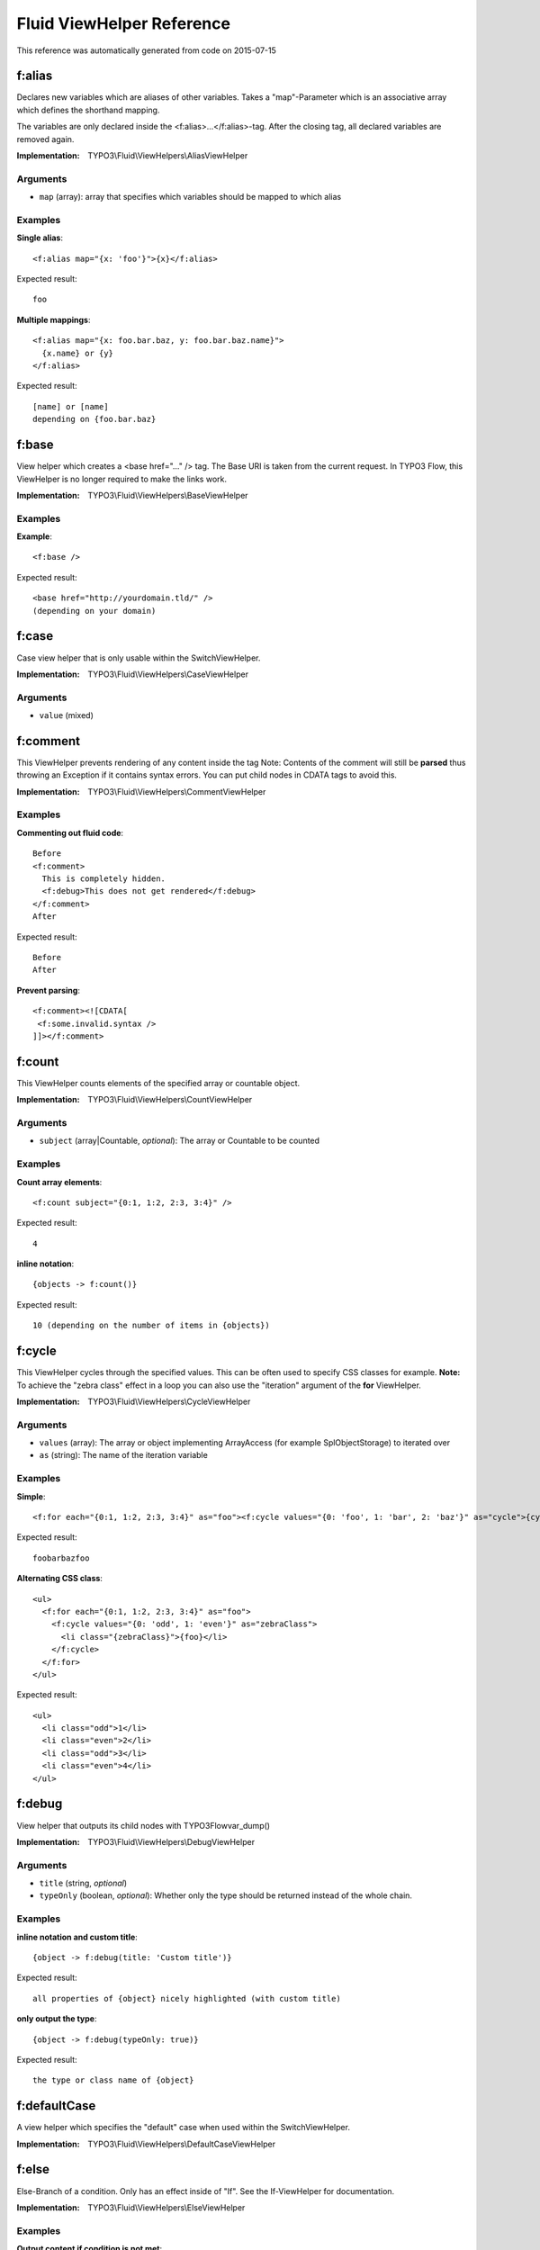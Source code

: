 .. _`Fluid ViewHelper Reference`:

Fluid ViewHelper Reference
==========================

This reference was automatically generated from code on 2015-07-15


.. _`Fluid ViewHelper Reference: f:alias`:

f:alias
-------

Declares new variables which are aliases of other variables.
Takes a "map"-Parameter which is an associative array which defines the shorthand mapping.

The variables are only declared inside the <f:alias>...</f:alias>-tag. After the
closing tag, all declared variables are removed again.

:Implementation: TYPO3\\Fluid\\ViewHelpers\\AliasViewHelper




Arguments
*********

* ``map`` (array): array that specifies which variables should be mapped to which alias




Examples
********

**Single alias**::

	<f:alias map="{x: 'foo'}">{x}</f:alias>


Expected result::

	foo


**Multiple mappings**::

	<f:alias map="{x: foo.bar.baz, y: foo.bar.baz.name}">
	  {x.name} or {y}
	</f:alias>


Expected result::

	[name] or [name]
	depending on {foo.bar.baz}




.. _`Fluid ViewHelper Reference: f:base`:

f:base
------

View helper which creates a <base href="..." /> tag. The Base URI
is taken from the current request.
In TYPO3 Flow, this ViewHelper is no longer required to make the links work.

:Implementation: TYPO3\\Fluid\\ViewHelpers\\BaseViewHelper





Examples
********

**Example**::

	<f:base />


Expected result::

	<base href="http://yourdomain.tld/" />
	(depending on your domain)




.. _`Fluid ViewHelper Reference: f:case`:

f:case
------

Case view helper that is only usable within the SwitchViewHelper.

:Implementation: TYPO3\\Fluid\\ViewHelpers\\CaseViewHelper




Arguments
*********

* ``value`` (mixed)




.. _`Fluid ViewHelper Reference: f:comment`:

f:comment
---------

This ViewHelper prevents rendering of any content inside the tag
Note: Contents of the comment will still be **parsed** thus throwing an
Exception if it contains syntax errors. You can put child nodes in
CDATA tags to avoid this.

:Implementation: TYPO3\\Fluid\\ViewHelpers\\CommentViewHelper





Examples
********

**Commenting out fluid code**::

	Before
	<f:comment>
	  This is completely hidden.
	  <f:debug>This does not get rendered</f:debug>
	</f:comment>
	After


Expected result::

	Before
	After


**Prevent parsing**::

	<f:comment><![CDATA[
	 <f:some.invalid.syntax />
	]]></f:comment>




.. _`Fluid ViewHelper Reference: f:count`:

f:count
-------

This ViewHelper counts elements of the specified array or countable object.

:Implementation: TYPO3\\Fluid\\ViewHelpers\\CountViewHelper




Arguments
*********

* ``subject`` (array|\Countable, *optional*): The array or \Countable to be counted




Examples
********

**Count array elements**::

	<f:count subject="{0:1, 1:2, 2:3, 3:4}" />


Expected result::

	4


**inline notation**::

	{objects -> f:count()}


Expected result::

	10 (depending on the number of items in {objects})




.. _`Fluid ViewHelper Reference: f:cycle`:

f:cycle
-------

This ViewHelper cycles through the specified values.
This can be often used to specify CSS classes for example.
**Note:** To achieve the "zebra class" effect in a loop you can also use the "iteration" argument of the **for** ViewHelper.

:Implementation: TYPO3\\Fluid\\ViewHelpers\\CycleViewHelper




Arguments
*********

* ``values`` (array): The array or object implementing \ArrayAccess (for example \SplObjectStorage) to iterated over

* ``as`` (string): The name of the iteration variable




Examples
********

**Simple**::

	<f:for each="{0:1, 1:2, 2:3, 3:4}" as="foo"><f:cycle values="{0: 'foo', 1: 'bar', 2: 'baz'}" as="cycle">{cycle}</f:cycle></f:for>


Expected result::

	foobarbazfoo


**Alternating CSS class**::

	<ul>
	  <f:for each="{0:1, 1:2, 2:3, 3:4}" as="foo">
	    <f:cycle values="{0: 'odd', 1: 'even'}" as="zebraClass">
	      <li class="{zebraClass}">{foo}</li>
	    </f:cycle>
	  </f:for>
	</ul>


Expected result::

	<ul>
	  <li class="odd">1</li>
	  <li class="even">2</li>
	  <li class="odd">3</li>
	  <li class="even">4</li>
	</ul>




.. _`Fluid ViewHelper Reference: f:debug`:

f:debug
-------

View helper that outputs its child nodes with \TYPO3\Flow\var_dump()

:Implementation: TYPO3\\Fluid\\ViewHelpers\\DebugViewHelper




Arguments
*********

* ``title`` (string, *optional*)

* ``typeOnly`` (boolean, *optional*): Whether only the type should be returned instead of the whole chain.




Examples
********

**inline notation and custom title**::

	{object -> f:debug(title: 'Custom title')}


Expected result::

	all properties of {object} nicely highlighted (with custom title)


**only output the type**::

	{object -> f:debug(typeOnly: true)}


Expected result::

	the type or class name of {object}




.. _`Fluid ViewHelper Reference: f:defaultCase`:

f:defaultCase
-------------

A view helper which specifies the "default" case when used within the SwitchViewHelper.

:Implementation: TYPO3\\Fluid\\ViewHelpers\\DefaultCaseViewHelper





.. _`Fluid ViewHelper Reference: f:else`:

f:else
------

Else-Branch of a condition. Only has an effect inside of "If". See the If-ViewHelper for documentation.

:Implementation: TYPO3\\Fluid\\ViewHelpers\\ElseViewHelper





Examples
********

**Output content if condition is not met**::

	<f:if condition="{someCondition}">
	  <f:else>
	    condition was not true
	  </f:else>
	</f:if>


Expected result::

	Everything inside the "else" tag is displayed if the condition evaluates to FALSE.
	Otherwise nothing is outputted in this example.




.. _`Fluid ViewHelper Reference: f:flashMessages`:

f:flashMessages
---------------

View helper which renders the flash messages (if there are any) as an unsorted list.

:Implementation: TYPO3\\Fluid\\ViewHelpers\\FlashMessagesViewHelper




Arguments
*********

* ``additionalAttributes`` (array, *optional*): Additional tag attributes. They will be added directly to the resulting HTML tag.

* ``data`` (array, *optional*): Additional data-* attributes. They will each be added with a "data-" prefix.

* ``as`` (string, *optional*): The name of the current flashMessage variable for rendering inside

* ``severity`` (string, *optional*): severity of the messages (One of the \TYPO3\Flow\Error\Message::SEVERITY_* constants)

* ``class`` (string, *optional*): CSS class(es) for this element

* ``dir`` (string, *optional*): Text direction for this HTML element. Allowed strings: "ltr" (left to right), "rtl" (right to left)

* ``id`` (string, *optional*): Unique (in this file) identifier for this HTML element.

* ``lang`` (string, *optional*): Language for this element. Use short names specified in RFC 1766

* ``style`` (string, *optional*): Individual CSS styles for this element

* ``title`` (string, *optional*): Tooltip text of element

* ``accesskey`` (string, *optional*): Keyboard shortcut to access this element

* ``tabindex`` (integer, *optional*): Specifies the tab order of this element

* ``onclick`` (string, *optional*): JavaScript evaluated for the onclick event




Examples
********

**Simple**::

	<f:flashMessages />


Expected result::

	<ul>
	  <li class="flashmessages-ok">Some Default Message</li>
	  <li class="flashmessages-warning">Some Warning Message</li>
	</ul>


**Output with css class**::

	<f:flashMessages class="specialClass" />


Expected result::

	<ul class="specialClass">
	  <li class="specialClass-ok">Default Message</li>
	  <li class="specialClass-notice"><h3>Some notice message</h3>With message title</li>
	</ul>


**Output flash messages as a list, with arguments and filtered by a severity**::

	<f:flashMessages severity="Warning" as="flashMessages">
		<dl class="messages">
		<f:for each="{flashMessages}" as="flashMessage">
			<dt>{flashMessage.code}</dt>
			<dd>{flashMessage}</dd>
		</f:for>
		</dl>
	</f:flashMessages>


Expected result::

	<dl class="messages">
		<dt>1013</dt>
		<dd>Some Warning Message.</dd>
	</dl>




.. _`Fluid ViewHelper Reference: f:for`:

f:for
-----

Loop view helper which can be used to iterate over arrays.
Implements what a basic foreach()-PHP-method does.

:Implementation: TYPO3\\Fluid\\ViewHelpers\\ForViewHelper




Arguments
*********

* ``each`` (array): The array or \SplObjectStorage to iterated over

* ``as`` (string): The name of the iteration variable

* ``key`` (string, *optional*): The name of the variable to store the current array key

* ``reverse`` (boolean, *optional*): If enabled, the iterator will start with the last element and proceed reversely

* ``iteration`` (string, *optional*): The name of the variable to store iteration information (index, cycle, isFirst, isLast, isEven, isOdd)




Examples
********

**Simple Loop**::

	<f:for each="{0:1, 1:2, 2:3, 3:4}" as="foo">{foo}</f:for>


Expected result::

	1234


**Output array key**::

	<ul>
	  <f:for each="{fruit1: 'apple', fruit2: 'pear', fruit3: 'banana', fruit4: 'cherry'}" as="fruit" key="label">
	    <li>{label}: {fruit}</li>
	  </f:for>
	</ul>


Expected result::

	<ul>
	  <li>fruit1: apple</li>
	  <li>fruit2: pear</li>
	  <li>fruit3: banana</li>
	  <li>fruit4: cherry</li>
	</ul>


**Iteration information**::

	<ul>
	  <f:for each="{0:1, 1:2, 2:3, 3:4}" as="foo" iteration="fooIterator">
	    <li>Index: {fooIterator.index} Cycle: {fooIterator.cycle} Total: {fooIterator.total}{f:if(condition: fooIterator.isEven, then: ' Even')}{f:if(condition: fooIterator.isOdd, then: ' Odd')}{f:if(condition: fooIterator.isFirst, then: ' First')}{f:if(condition: fooIterator.isLast, then: ' Last')}</li>
	  </f:for>
	</ul>


Expected result::

	<ul>
	  <li>Index: 0 Cycle: 1 Total: 4 Odd First</li>
	  <li>Index: 1 Cycle: 2 Total: 4 Even</li>
	  <li>Index: 2 Cycle: 3 Total: 4 Odd</li>
	  <li>Index: 3 Cycle: 4 Total: 4 Even Last</li>
	</ul>




.. _`Fluid ViewHelper Reference: f:form`:

f:form
------

Used to output an HTML <form> tag which is targeted at the specified action, in the current controller and package.

:Implementation: TYPO3\\Fluid\\ViewHelpers\\FormViewHelper




Arguments
*********

* ``additionalAttributes`` (array, *optional*): Additional tag attributes. They will be added directly to the resulting HTML tag.

* ``data`` (array, *optional*): Additional data-* attributes. They will each be added with a "data-" prefix.

* ``action`` (string, *optional*): target action

* ``arguments`` (array, *optional*): additional arguments

* ``controller`` (string, *optional*): name of target controller

* ``package`` (string, *optional*): name of target package

* ``subpackage`` (string, *optional*): name of target subpackage

* ``object`` (mixed, *optional*): object to use for the form. Use in conjunction with the "property" attribute on the sub tags

* ``section`` (string, *optional*): The anchor to be added to the action URI (only active if $actionUri is not set)

* ``format`` (string, *optional*): The requested format (e.g. ".html") of the target page (only active if $actionUri is not set)

* ``additionalParams`` (array, *optional*): additional action URI query parameters that won't be prefixed like $arguments (overrule $arguments) (only active if $actionUri is not set)

* ``absolute`` (boolean, *optional*): If set, an absolute action URI is rendered (only active if $actionUri is not set)

* ``addQueryString`` (boolean, *optional*): If set, the current query parameters will be kept in the action URI (only active if $actionUri is not set)

* ``argumentsToBeExcludedFromQueryString`` (array, *optional*): arguments to be removed from the action URI. Only active if $addQueryString = TRUE and $actionUri is not set

* ``fieldNamePrefix`` (string, *optional*): Prefix that will be added to all field names within this form

* ``actionUri`` (string, *optional*): can be used to overwrite the "action" attribute of the form tag

* ``objectName`` (string, *optional*): name of the object that is bound to this form. If this argument is not specified, the name attribute of this form is used to determine the FormObjectName

* ``useParentRequest`` (boolean, *optional*): If set, the parent Request will be used instead ob the current one

* ``enctype`` (string, *optional*): MIME type with which the form is submitted

* ``method`` (string, *optional*): Transfer type (GET or POST)

* ``name`` (string, *optional*): Name of form

* ``onreset`` (string, *optional*): JavaScript: On reset of the form

* ``onsubmit`` (string, *optional*): JavaScript: On submit of the form

* ``class`` (string, *optional*): CSS class(es) for this element

* ``dir`` (string, *optional*): Text direction for this HTML element. Allowed strings: "ltr" (left to right), "rtl" (right to left)

* ``id`` (string, *optional*): Unique (in this file) identifier for this HTML element.

* ``lang`` (string, *optional*): Language for this element. Use short names specified in RFC 1766

* ``style`` (string, *optional*): Individual CSS styles for this element

* ``title`` (string, *optional*): Tooltip text of element

* ``accesskey`` (string, *optional*): Keyboard shortcut to access this element

* ``tabindex`` (integer, *optional*): Specifies the tab order of this element

* ``onclick`` (string, *optional*): JavaScript evaluated for the onclick event




Examples
********

**Basic usage, POST method**::

	<f:form action="...">...</f:form>


Expected result::

	<form action="...">...</form>


**Basic usage, GET method**::

	<f:form action="..." method="get">...</f:form>


Expected result::

	<form method="GET" action="...">...</form>


**Form with a sepcified encoding type**::

	<f:form action=".." controller="..." package="..." enctype="multipart/form-data">...</f:form>


Expected result::

	<form enctype="multipart/form-data" action="...">...</form>


**Binding a domain object to a form**::

	<f:form action="..." name="customer" object="{customer}">
	  <f:form.hidden property="id" />
	  <f:form.textfield property="name" />
	</f:form>


Expected result::

	A form where the value of {customer.name} is automatically inserted inside the textbox; the name of the textbox is
	set to match the property name.




.. _`Fluid ViewHelper Reference: f:form.button`:

f:form.button
-------------

Creates a button.

:Implementation: TYPO3\\Fluid\\ViewHelpers\\Form\\ButtonViewHelper




Arguments
*********

* ``additionalAttributes`` (array, *optional*): Additional tag attributes. They will be added directly to the resulting HTML tag.

* ``data`` (array, *optional*): Additional data-* attributes. They will each be added with a "data-" prefix.

* ``type`` (string, *optional*): Specifies the type of button (e.g. "button", "reset" or "submit")

* ``name`` (string, *optional*): Name of input tag

* ``value`` (mixed, *optional*): Value of input tag

* ``property`` (string, *optional*): Name of Object Property. If used in conjunction with <f:form object="...">, "name" and "value" properties will be ignored.

* ``autofocus`` (string, *optional*): Specifies that a button should automatically get focus when the page loads

* ``disabled`` (string, *optional*): Specifies that the input element should be disabled when the page loads

* ``form`` (string, *optional*): Specifies one or more forms the button belongs to

* ``formaction`` (string, *optional*): Specifies where to send the form-data when a form is submitted. Only for type="submit"

* ``formenctype`` (string, *optional*): Specifies how form-data should be encoded before sending it to a server. Only for type="submit" (e.g. "application/x-www-form-urlencoded", "multipart/form-data" or "text/plain")

* ``formmethod`` (string, *optional*): Specifies how to send the form-data (which HTTP method to use). Only for type="submit" (e.g. "get" or "post")

* ``formnovalidate`` (string, *optional*): Specifies that the form-data should not be validated on submission. Only for type="submit"

* ``formtarget`` (string, *optional*): Specifies where to display the response after submitting the form. Only for type="submit" (e.g. "_blank", "_self", "_parent", "_top", "framename")

* ``class`` (string, *optional*): CSS class(es) for this element

* ``dir`` (string, *optional*): Text direction for this HTML element. Allowed strings: "ltr" (left to right), "rtl" (right to left)

* ``id`` (string, *optional*): Unique (in this file) identifier for this HTML element.

* ``lang`` (string, *optional*): Language for this element. Use short names specified in RFC 1766

* ``style`` (string, *optional*): Individual CSS styles for this element

* ``title`` (string, *optional*): Tooltip text of element

* ``accesskey`` (string, *optional*): Keyboard shortcut to access this element

* ``tabindex`` (integer, *optional*): Specifies the tab order of this element

* ``onclick`` (string, *optional*): JavaScript evaluated for the onclick event




Examples
********

**Defaults**::

	<f:form.button>Send Mail</f:form.button>


Expected result::

	<button type="submit" name="" value="">Send Mail</button>


**Disabled cancel button with some HTML5 attributes**::

	<f:form.button type="reset" name="buttonName" value="buttonValue" disabled="disabled" formmethod="post" formnovalidate="formnovalidate">Cancel</f:form.button>


Expected result::

	<button disabled="disabled" formmethod="post" formnovalidate="formnovalidate" type="reset" name="myForm[buttonName]" value="buttonValue">Cancel</button>




.. _`Fluid ViewHelper Reference: f:form.checkbox`:

f:form.checkbox
---------------

View Helper which creates a simple checkbox (<input type="checkbox">).

:Implementation: TYPO3\\Fluid\\ViewHelpers\\Form\\CheckboxViewHelper




Arguments
*********

* ``additionalAttributes`` (array, *optional*): Additional tag attributes. They will be added directly to the resulting HTML tag.

* ``data`` (array, *optional*): Additional data-* attributes. They will each be added with a "data-" prefix.

* ``checked`` (boolean, *optional*): Specifies that the input element should be preselected

* ``multiple`` (boolean, *optional*): Specifies whether this checkbox belongs to a multivalue (is part of a checkbox group)

* ``name`` (string, *optional*): Name of input tag

* ``value`` (string): Value of input tag. Required for checkboxes

* ``property`` (string, *optional*): Name of Object Property. If used in conjunction with <f:form object="...">, "name" and "value" properties will be ignored.

* ``disabled`` (string, *optional*): Specifies that the input element should be disabled when the page loads

* ``errorClass`` (string, *optional*): CSS class to set if there are errors for this view helper

* ``class`` (string, *optional*): CSS class(es) for this element

* ``dir`` (string, *optional*): Text direction for this HTML element. Allowed strings: "ltr" (left to right), "rtl" (right to left)

* ``id`` (string, *optional*): Unique (in this file) identifier for this HTML element.

* ``lang`` (string, *optional*): Language for this element. Use short names specified in RFC 1766

* ``style`` (string, *optional*): Individual CSS styles for this element

* ``title`` (string, *optional*): Tooltip text of element

* ``accesskey`` (string, *optional*): Keyboard shortcut to access this element

* ``tabindex`` (integer, *optional*): Specifies the tab order of this element

* ``onclick`` (string, *optional*): JavaScript evaluated for the onclick event




Examples
********

**Example**::

	<f:form.checkbox name="myCheckBox" value="someValue" />


Expected result::

	<input type="checkbox" name="myCheckBox" value="someValue" />


**Preselect**::

	<f:form.checkbox name="myCheckBox" value="someValue" checked="{object.value} == 5" />


Expected result::

	<input type="checkbox" name="myCheckBox" value="someValue" checked="checked" />
	(depending on $object)


**Bind to object property**::

	<f:form.checkbox property="interests" value="TYPO3" />


Expected result::

	<input type="checkbox" name="user[interests][]" value="TYPO3" checked="checked" />
	(depending on property "interests")




.. _`Fluid ViewHelper Reference: f:form.hidden`:

f:form.hidden
-------------

Renders an <input type="hidden" ...> tag.

:Implementation: TYPO3\\Fluid\\ViewHelpers\\Form\\HiddenViewHelper




Arguments
*********

* ``additionalAttributes`` (array, *optional*): Additional tag attributes. They will be added directly to the resulting HTML tag.

* ``data`` (array, *optional*): Additional data-* attributes. They will each be added with a "data-" prefix.

* ``name`` (string, *optional*): Name of input tag

* ``value`` (mixed, *optional*): Value of input tag

* ``property`` (string, *optional*): Name of Object Property. If used in conjunction with <f:form object="...">, "name" and "value" properties will be ignored.

* ``class`` (string, *optional*): CSS class(es) for this element

* ``dir`` (string, *optional*): Text direction for this HTML element. Allowed strings: "ltr" (left to right), "rtl" (right to left)

* ``id`` (string, *optional*): Unique (in this file) identifier for this HTML element.

* ``lang`` (string, *optional*): Language for this element. Use short names specified in RFC 1766

* ``style`` (string, *optional*): Individual CSS styles for this element

* ``title`` (string, *optional*): Tooltip text of element

* ``accesskey`` (string, *optional*): Keyboard shortcut to access this element

* ``tabindex`` (integer, *optional*): Specifies the tab order of this element

* ``onclick`` (string, *optional*): JavaScript evaluated for the onclick event




Examples
********

**Example**::

	<f:form.hidden name="myHiddenValue" value="42" />


Expected result::

	<input type="hidden" name="myHiddenValue" value="42" />




.. _`Fluid ViewHelper Reference: f:form.password`:

f:form.password
---------------

View Helper which creates a simple Password Text Box (<input type="password">).

:Implementation: TYPO3\\Fluid\\ViewHelpers\\Form\\PasswordViewHelper




Arguments
*********

* ``additionalAttributes`` (array, *optional*): Additional tag attributes. They will be added directly to the resulting HTML tag.

* ``data`` (array, *optional*): Additional data-* attributes. They will each be added with a "data-" prefix.

* ``name`` (string, *optional*): Name of input tag

* ``value`` (mixed, *optional*): Value of input tag

* ``property`` (string, *optional*): Name of Object Property. If used in conjunction with <f:form object="...">, "name" and "value" properties will be ignored.

* ``disabled`` (string, *optional*): Specifies that the input element should be disabled when the page loads

* ``maxlength`` (int, *optional*): The maxlength attribute of the input field (will not be validated)

* ``readonly`` (string, *optional*): The readonly attribute of the input field

* ``size`` (int, *optional*): The size of the input field

* ``placeholder`` (string, *optional*): The placeholder of the input field

* ``errorClass`` (string, *optional*): CSS class to set if there are errors for this view helper

* ``class`` (string, *optional*): CSS class(es) for this element

* ``dir`` (string, *optional*): Text direction for this HTML element. Allowed strings: "ltr" (left to right), "rtl" (right to left)

* ``id`` (string, *optional*): Unique (in this file) identifier for this HTML element.

* ``lang`` (string, *optional*): Language for this element. Use short names specified in RFC 1766

* ``style`` (string, *optional*): Individual CSS styles for this element

* ``title`` (string, *optional*): Tooltip text of element

* ``accesskey`` (string, *optional*): Keyboard shortcut to access this element

* ``tabindex`` (integer, *optional*): Specifies the tab order of this element

* ``onclick`` (string, *optional*): JavaScript evaluated for the onclick event




Examples
********

**Example**::

	<f:form.password name="myPassword" />


Expected result::

	<input type="password" name="myPassword" value="default value" />




.. _`Fluid ViewHelper Reference: f:form.radio`:

f:form.radio
------------

View Helper which creates a simple radio button (<input type="radio">).

:Implementation: TYPO3\\Fluid\\ViewHelpers\\Form\\RadioViewHelper




Arguments
*********

* ``additionalAttributes`` (array, *optional*): Additional tag attributes. They will be added directly to the resulting HTML tag.

* ``data`` (array, *optional*): Additional data-* attributes. They will each be added with a "data-" prefix.

* ``checked`` (boolean, *optional*): Specifies that the input element should be preselected

* ``name`` (string, *optional*): Name of input tag

* ``value`` (string): Value of input tag. Required for radio buttons

* ``property`` (string, *optional*): Name of Object Property. If used in conjunction with <f:form object="...">, "name" and "value" properties will be ignored.

* ``disabled`` (string, *optional*): Specifies that the input element should be disabled when the page loads

* ``errorClass`` (string, *optional*): CSS class to set if there are errors for this view helper

* ``class`` (string, *optional*): CSS class(es) for this element

* ``dir`` (string, *optional*): Text direction for this HTML element. Allowed strings: "ltr" (left to right), "rtl" (right to left)

* ``id`` (string, *optional*): Unique (in this file) identifier for this HTML element.

* ``lang`` (string, *optional*): Language for this element. Use short names specified in RFC 1766

* ``style`` (string, *optional*): Individual CSS styles for this element

* ``title`` (string, *optional*): Tooltip text of element

* ``accesskey`` (string, *optional*): Keyboard shortcut to access this element

* ``tabindex`` (integer, *optional*): Specifies the tab order of this element

* ``onclick`` (string, *optional*): JavaScript evaluated for the onclick event




Examples
********

**Example**::

	<f:form.radio name="myRadioButton" value="someValue" />


Expected result::

	<input type="radio" name="myRadioButton" value="someValue" />


**Preselect**::

	<f:form.radio name="myRadioButton" value="someValue" checked="{object.value} == 5" />


Expected result::

	<input type="radio" name="myRadioButton" value="someValue" checked="checked" />
	(depending on $object)


**Bind to object property**::

	<f:form.radio property="newsletter" value="1" /> yes
	<f:form.radio property="newsletter" value="0" /> no


Expected result::

	<input type="radio" name="user[newsletter]" value="1" checked="checked" /> yes
	<input type="radio" name="user[newsletter]" value="0" /> no
	(depending on property "newsletter")




.. _`Fluid ViewHelper Reference: f:form.select`:

f:form.select
-------------

This ViewHelper generates a <select> dropdown list for the use with a form.

**Basic usage**

The most straightforward way is to supply an associative array as the "options" parameter.
The array key is used as option key, and the array value is used as human-readable name.

To pre-select a value, set "value" to the option key which should be selected. If the select box is a multi-select
box (multiple="true"), then "value" can be an array as well.

**Usage on domain objects**

If you want to output domain objects, you can just pass them as array into the "options" parameter.
To define what domain object value should be used as option key, use the "optionValueField" variable. Same goes for optionLabelField.
If neither is given, the Identifier (UUID/uid) and the __toString() method are tried as fallbacks.

If the optionValueField variable is set, the getter named after that value is used to retrieve the option key.
If the optionLabelField variable is set, the getter named after that value is used to retrieve the option value.

If the prependOptionLabel variable is set, an option item is added in first position, bearing an empty string
or - if specified - the value of the prependOptionValue variable as value.

In the example below, the userArray is an array of "User" domain objects, with no array key specified. Thus the
method $user->getId() is called to retrieve the key, and $user->getFirstName() to retrieve the displayed value of
each entry. The "value" property now expects a domain object, and tests for object equivalence.

**Translation of select content**

The ViewHelper can be given a "translate" argument with configuration on how to translate option labels.
The array can have the following keys:
- "by" defines if translation by message id or original label is to be used ("id" or "label")
- "using" defines if the option tag's "value" or "label" should be used as translation input, defaults to "value"
- "locale" defines the locale identifier to use, optional, defaults to current locale
- "source" defines the translation source name, optional, defaults to "Main"
- "package" defines the package key of the translation source, optional, defaults to current package
- "prefix" defines a prefix to use for the message id – only works in combination with "by id"

:Implementation: TYPO3\\Fluid\\ViewHelpers\\Form\\SelectViewHelper




Arguments
*********

* ``additionalAttributes`` (array, *optional*): Additional tag attributes. They will be added directly to the resulting HTML tag.

* ``data`` (array, *optional*): Additional data-* attributes. They will each be added with a "data-" prefix.

* ``name`` (string, *optional*): Name of input tag

* ``value`` (mixed, *optional*): Value of input tag

* ``property`` (string, *optional*): Name of Object Property. If used in conjunction with <f:form object="...">, "name" and "value" properties will be ignored.

* ``class`` (string, *optional*): CSS class(es) for this element

* ``dir`` (string, *optional*): Text direction for this HTML element. Allowed strings: "ltr" (left to right), "rtl" (right to left)

* ``id`` (string, *optional*): Unique (in this file) identifier for this HTML element.

* ``lang`` (string, *optional*): Language for this element. Use short names specified in RFC 1766

* ``style`` (string, *optional*): Individual CSS styles for this element

* ``title`` (string, *optional*): Tooltip text of element

* ``accesskey`` (string, *optional*): Keyboard shortcut to access this element

* ``tabindex`` (integer, *optional*): Specifies the tab order of this element

* ``onclick`` (string, *optional*): JavaScript evaluated for the onclick event

* ``multiple`` (string, *optional*): if set, multiple select field

* ``size`` (string, *optional*): Size of input field

* ``disabled`` (string, *optional*): Specifies that the input element should be disabled when the page loads

* ``options`` (array): Associative array with internal IDs as key, and the values are displayed in the select box

* ``optionValueField`` (string, *optional*): If specified, will call the appropriate getter on each object to determine the value.

* ``optionLabelField`` (string, *optional*): If specified, will call the appropriate getter on each object to determine the label.

* ``sortByOptionLabel`` (boolean, *optional*): If true, List will be sorted by label.

* ``selectAllByDefault`` (boolean, *optional*): If specified options are selected if none was set before.

* ``errorClass`` (string, *optional*): CSS class to set if there are errors for this ViewHelper

* ``translate`` (array, *optional*): Configures translation of ViewHelper output.

* ``prependOptionLabel`` (string, *optional*): If specified, will provide an option at first position with the specified label.

* ``prependOptionValue`` (string, *optional*): If specified, will provide an option at first position with the specified value. This argument is only respected if prependOptionLabel is set.




Examples
********

**Basic usage**::

	<f:form.select name="paymentOptions" options="{payPal: 'PayPal International Services', visa: 'VISA Card'}" />


Expected result::

	<select name="paymentOptions">
	  <option value="payPal">PayPal International Services</option>
	  <option value="visa">VISA Card</option>
	</select>


**Preselect a default value**::

	<f:form.select name="paymentOptions" options="{payPal: 'PayPal International Services', visa: 'VISA Card'}" value="visa" />


Expected result::

	(Generates a dropdown box like above, except that "VISA Card" is selected.)


**Use with domain objects**::

	<f:form.select name="users" options="{userArray}" optionValueField="id" optionLabelField="firstName" />


Expected result::

	(Generates a dropdown box, using ids and first names of the User instances.)


**Prepend a fixed option**::

	<f:form.select property="salutation" options="{salutations}" prependOptionLabel="- select one -" />


Expected result::

	<select name="salutation">
	  <option value="">- select one -</option>
	  <option value="Mr">Mr</option>
	  <option value="Mrs">Mrs</option>
	  <option value="Ms">Ms</option>
	</select>
	(depending on variable "salutations")


**Label translation**::

	<f:form.select name="paymentOption" options="{payPal: 'PayPal International Services', visa: 'VISA Card'}" translate="{by: 'id'}" />


Expected result::

	(Generates a dropdown box and uses the values "payPal" and "visa" to look up
	translations for those ids in the current package's "Main" XLIFF file.)


**Label translation usign a prefix**::

	<f:form.select name="paymentOption" options="{payPal: 'PayPal International Services', visa: 'VISA Card'}" translate="{by: 'id', prefix: 'shop.paymentOptions.'}" />


Expected result::

	(Generates a dropdown box and uses the values "shop.paymentOptions.payPal"
	and "shop.paymentOptions.visa" to look up translations for those ids in the
	current package's "Main" XLIFF file.)




.. _`Fluid ViewHelper Reference: f:form.submit`:

f:form.submit
-------------

Creates a submit button.

:Implementation: TYPO3\\Fluid\\ViewHelpers\\Form\\SubmitViewHelper




Arguments
*********

* ``additionalAttributes`` (array, *optional*): Additional tag attributes. They will be added directly to the resulting HTML tag.

* ``data`` (array, *optional*): Additional data-* attributes. They will each be added with a "data-" prefix.

* ``name`` (string, *optional*): Name of input tag

* ``value`` (mixed, *optional*): Value of input tag

* ``property`` (string, *optional*): Name of Object Property. If used in conjunction with <f:form object="...">, "name" and "value" properties will be ignored.

* ``disabled`` (string, *optional*): Specifies that the input element should be disabled when the page loads

* ``class`` (string, *optional*): CSS class(es) for this element

* ``dir`` (string, *optional*): Text direction for this HTML element. Allowed strings: "ltr" (left to right), "rtl" (right to left)

* ``id`` (string, *optional*): Unique (in this file) identifier for this HTML element.

* ``lang`` (string, *optional*): Language for this element. Use short names specified in RFC 1766

* ``style`` (string, *optional*): Individual CSS styles for this element

* ``title`` (string, *optional*): Tooltip text of element

* ``accesskey`` (string, *optional*): Keyboard shortcut to access this element

* ``tabindex`` (integer, *optional*): Specifies the tab order of this element

* ``onclick`` (string, *optional*): JavaScript evaluated for the onclick event




Examples
********

**Defaults**::

	<f:form.submit value="Send Mail" />


Expected result::

	<input type="submit" />


**Dummy content for template preview**::

	<f:submit name="mySubmit" value="Send Mail"><button>dummy button</button></f:submit>


Expected result::

	<input type="submit" name="mySubmit" value="Send Mail" />




.. _`Fluid ViewHelper Reference: f:form.textarea`:

f:form.textarea
---------------

Textarea view helper.
The value of the text area needs to be set via the "value" attribute, as with all other form ViewHelpers.

:Implementation: TYPO3\\Fluid\\ViewHelpers\\Form\\TextareaViewHelper




Arguments
*********

* ``additionalAttributes`` (array, *optional*): Additional tag attributes. They will be added directly to the resulting HTML tag.

* ``data`` (array, *optional*): Additional data-* attributes. They will each be added with a "data-" prefix.

* ``name`` (string, *optional*): Name of input tag

* ``value`` (mixed, *optional*): Value of input tag

* ``property`` (string, *optional*): Name of Object Property. If used in conjunction with <f:form object="...">, "name" and "value" properties will be ignored.

* ``rows`` (int, *optional*): The number of rows of a text area

* ``cols`` (int, *optional*): The number of columns of a text area

* ``disabled`` (string, *optional*): Specifies that the input element should be disabled when the page loads

* ``placeholder`` (string, *optional*): The placeholder of the textarea

* ``autofocus`` (string, *optional*): Specifies that a text area should automatically get focus when the page loads

* ``errorClass`` (string, *optional*): CSS class to set if there are errors for this view helper

* ``required`` (boolean, *optional*): If the field should be marked as required or not

* ``class`` (string, *optional*): CSS class(es) for this element

* ``dir`` (string, *optional*): Text direction for this HTML element. Allowed strings: "ltr" (left to right), "rtl" (right to left)

* ``id`` (string, *optional*): Unique (in this file) identifier for this HTML element.

* ``lang`` (string, *optional*): Language for this element. Use short names specified in RFC 1766

* ``style`` (string, *optional*): Individual CSS styles for this element

* ``title`` (string, *optional*): Tooltip text of element

* ``accesskey`` (string, *optional*): Keyboard shortcut to access this element

* ``tabindex`` (integer, *optional*): Specifies the tab order of this element

* ``onclick`` (string, *optional*): JavaScript evaluated for the onclick event




Examples
********

**Example**::

	<f:form.textarea name="myTextArea" value="This is shown inside the textarea" />


Expected result::

	<textarea name="myTextArea">This is shown inside the textarea</textarea>




.. _`Fluid ViewHelper Reference: f:form.textfield`:

f:form.textfield
----------------

View Helper which creates a text field (<input type="text">).

:Implementation: TYPO3\\Fluid\\ViewHelpers\\Form\\TextfieldViewHelper




Arguments
*********

* ``additionalAttributes`` (array, *optional*): Additional tag attributes. They will be added directly to the resulting HTML tag.

* ``data`` (array, *optional*): Additional data-* attributes. They will each be added with a "data-" prefix.

* ``required`` (boolean, *optional*): If the field is required or not

* ``type`` (string, *optional*): The field type, e.g. "text", "email", "url" etc.

* ``name`` (string, *optional*): Name of input tag

* ``value`` (mixed, *optional*): Value of input tag

* ``property`` (string, *optional*): Name of Object Property. If used in conjunction with <f:form object="...">, "name" and "value" properties will be ignored.

* ``disabled`` (string, *optional*): Specifies that the input element should be disabled when the page loads

* ``maxlength`` (int, *optional*): The maxlength attribute of the input field (will not be validated)

* ``readonly`` (string, *optional*): The readonly attribute of the input field

* ``size`` (int, *optional*): The size of the input field

* ``placeholder`` (string, *optional*): The placeholder of the input field

* ``autofocus`` (string, *optional*): Specifies that a input field should automatically get focus when the page loads

* ``errorClass`` (string, *optional*): CSS class to set if there are errors for this view helper

* ``class`` (string, *optional*): CSS class(es) for this element

* ``dir`` (string, *optional*): Text direction for this HTML element. Allowed strings: "ltr" (left to right), "rtl" (right to left)

* ``id`` (string, *optional*): Unique (in this file) identifier for this HTML element.

* ``lang`` (string, *optional*): Language for this element. Use short names specified in RFC 1766

* ``style`` (string, *optional*): Individual CSS styles for this element

* ``title`` (string, *optional*): Tooltip text of element

* ``accesskey`` (string, *optional*): Keyboard shortcut to access this element

* ``tabindex`` (integer, *optional*): Specifies the tab order of this element

* ``onclick`` (string, *optional*): JavaScript evaluated for the onclick event




Examples
********

**Example**::

	<f:form.textfield name="myTextBox" value="default value" />


Expected result::

	<input type="text" name="myTextBox" value="default value" />




.. _`Fluid ViewHelper Reference: f:form.upload`:

f:form.upload
-------------

A view helper which generates an <input type="file"> HTML element.
Make sure to set enctype="multipart/form-data" on the form!

If a file has been uploaded successfully and the form is re-displayed due to validation errors,
this ViewHelper will render hidden fields that contain the previously generated resource so you
won't have to upload the file again.

You can use a separate ViewHelper to display previously uploaded resources in order to remove/replace them.

:Implementation: TYPO3\\Fluid\\ViewHelpers\\Form\\UploadViewHelper




Arguments
*********

* ``additionalAttributes`` (array, *optional*): Additional tag attributes. They will be added directly to the resulting HTML tag.

* ``data`` (array, *optional*): Additional data-* attributes. They will each be added with a "data-" prefix.

* ``name`` (string, *optional*): Name of input tag

* ``value`` (mixed, *optional*): Value of input tag

* ``property`` (string, *optional*): Name of Object Property. If used in conjunction with <f:form object="...">, "name" and "value" properties will be ignored.

* ``disabled`` (string, *optional*): Specifies that the input element should be disabled when the page loads

* ``errorClass`` (string, *optional*): CSS class to set if there are errors for this view helper

* ``collection`` (string, *optional*): Name of the resource collection this file should be uploaded to

* ``class`` (string, *optional*): CSS class(es) for this element

* ``dir`` (string, *optional*): Text direction for this HTML element. Allowed strings: "ltr" (left to right), "rtl" (right to left)

* ``id`` (string, *optional*): Unique (in this file) identifier for this HTML element.

* ``lang`` (string, *optional*): Language for this element. Use short names specified in RFC 1766

* ``style`` (string, *optional*): Individual CSS styles for this element

* ``title`` (string, *optional*): Tooltip text of element

* ``accesskey`` (string, *optional*): Keyboard shortcut to access this element

* ``tabindex`` (integer, *optional*): Specifies the tab order of this element

* ``onclick`` (string, *optional*): JavaScript evaluated for the onclick event




Examples
********

**Example**::

	<f:form.upload name="file" />


Expected result::

	<input type="file" name="file" />


**Multiple Uploads**::

	<f:form.upload property="attachments.0.originalResource" />
	<f:form.upload property="attachments.1.originalResource" />


Expected result::

	<input type="file" name="formObject[attachments][0][originalResource]">
	<input type="file" name="formObject[attachments][0][originalResource]">


**Default resource**::

	<f:form.upload name="file" value="{someDefaultResource}" />


Expected result::

	<input type="hidden" name="file[originallySubmittedResource][__identity]" value="<someDefaultResource-UUID>" />
	<input type="file" name="file" />


**Specifying the resource collection for the new resource**::

	<f:form.upload name="file" collection="invoices"/>


Expected result::

	<input type="file" name="yourInvoice" />
	<input type="hidden" name="yourInvoice[__collectionName]" value="invoices" />




.. _`Fluid ViewHelper Reference: f:form.validationResults`:

f:form.validationResults
------------------------



:Implementation: TYPO3\\Fluid\\ViewHelpers\\Form\\ValidationResultsViewHelper




Arguments
*********

* ``for`` (string, *optional*): The name of the error name (e.g. argument name or property name). This can also be a property path (like blog.title), and will then only display the validation errors of that property.

* ``as`` (string, *optional*): The name of the variable to store the current error




.. _`Fluid ViewHelper Reference: f:format.bytes`:

f:format.bytes
--------------

Formats an integer with a byte count into human-readable form.

:Implementation: TYPO3\\Fluid\\ViewHelpers\\Format\\BytesViewHelper




Arguments
*********

* ``value`` (integer, *optional*): The incoming data to convert, or NULL if VH children should be used

* ``decimals`` (integer, *optional*): The number of digits after the decimal point

* ``decimalSeparator`` (string, *optional*): The decimal point character

* ``thousandsSeparator`` (string, *optional*): The character for grouping the thousand digits




Examples
********

**Defaults**::

	{fileSize -> f:format.bytes()}


Expected result::

	123 KB
	// depending on the value of {fileSize}


**Defaults**::

	{fileSize -> f:format.bytes(decimals: 2, decimalSeparator: ',', thousandsSeparator: ',')}


Expected result::

	1,023.00 B
	// depending on the value of {fileSize}




.. _`Fluid ViewHelper Reference: f:format.case`:

f:format.case
-------------

Modifies the case of an input string to upper- or lowercase or capitalization.
The default transformation will be uppercase as in ``mb_convert_case`` [1].

Possible modes are:

``lower``
  Transforms the input string to its lowercase representation

``upper``
  Transforms the input string to its uppercase representation

``capital``
  Transforms the input string to its first letter upper-cased, i.e. capitalization

``uncapital``
  Transforms the input string to its first letter lower-cased, i.e. uncapitalization

``capitalWords``
  Transforms the input string to each containing word being capitalized

Note that the behavior will be the same as in the appropriate PHP function ``mb_convert_case`` [1];
especially regarding locale and multibyte behavior.

:Implementation: TYPO3\\Fluid\\ViewHelpers\\Format\\CaseViewHelper




Arguments
*********

* ``value`` (string, *optional*): The input value. If not given, the evaluated child nodes will be used

* ``mode`` (string, *optional*): The case to apply, must be one of this' CASE_* constants. Defaults to uppercase application




.. _`Fluid ViewHelper Reference: f:format.crop`:

f:format.crop
-------------

Use this view helper to crop the text between its opening and closing tags.

:Implementation: TYPO3\\Fluid\\ViewHelpers\\Format\\CropViewHelper




Arguments
*********

* ``maxCharacters`` (integer): Place where to truncate the string

* ``append`` (string, *optional*): What to append, if truncation happened

* ``value`` (string, *optional*): The input value which should be cropped. If not set, the evaluated contents of the child nodes will be used




Examples
********

**Defaults**::

	<f:format.crop maxCharacters="10">This is some very long text</f:format.crop>


Expected result::

	This is so...


**Custom suffix**::

	<f:format.crop maxCharacters="17" append=" [more]">This is some very long text</f:format.crop>


Expected result::

	This is some very [more]


**Inline notation**::

	<span title="Location: {user.city -> f:format.crop(maxCharacters: '12')}">John Doe</span>


Expected result::

	<span title="Location: Newtownmount...">John Doe</span>




.. _`Fluid ViewHelper Reference: f:format.currency`:

f:format.currency
-----------------

Formats a given float to a currency representation.

:Implementation: TYPO3\\Fluid\\ViewHelpers\\Format\\CurrencyViewHelper




Arguments
*********

* ``forceLocale`` (mixed, *optional*): Whether if, and what, Locale should be used. May be boolean, string or \TYPO3\Flow\I18n\Locale

* ``currencySign`` (string, *optional*): (optional) The currency sign, eg $ or €.

* ``decimalSeparator`` (string, *optional*): (optional) The separator for the decimal point.

* ``thousandsSeparator`` (string, *optional*): (optional) The thousands separator.




Examples
********

**Defaults**::

	<f:format.currency>123.456</f:format.currency>


Expected result::

	123,46


**All parameters**::

	<f:format.currency currencySign="$" decimalSeparator="." thousandsSeparator=",">54321</f:format.currency>


Expected result::

	54,321.00 $


**Inline notation**::

	{someNumber -> f:format.currency(thousandsSeparator: ',', currencySign: '€')}


Expected result::

	54,321,00 €
	(depending on the value of {someNumber})


**Inline notation with current locale used**::

	{someNumber -> f:format.currency(currencySign: '€', forceLocale: true)}


Expected result::

	54.321,00 €
	(depending on the value of {someNumber} and the current locale)


**Inline notation with specific locale used**::

	{someNumber -> f:format.currency(currencySign: 'EUR', forceLocale: 'de_DE')}


Expected result::

	54.321,00 EUR
	(depending on the value of {someNumber})




.. _`Fluid ViewHelper Reference: f:format.date`:

f:format.date
-------------

Formats a \DateTime object.

:Implementation: TYPO3\\Fluid\\ViewHelpers\\Format\\DateViewHelper




Arguments
*********

* ``forceLocale`` (mixed, *optional*): Whether if, and what, Locale should be used. May be boolean, string or \TYPO3\Flow\I18n\Locale

* ``date`` (mixed, *optional*): either a \DateTime object or a string that is accepted by \DateTime constructor

* ``format`` (string, *optional*): Format String which is taken to format the Date/Time if none of the locale options are set.

* ``localeFormatType`` (string, *optional*): Whether to format (according to locale set in $forceLocale) date, time or datetime. Must be one of TYPO3\Flow\I18n\Cldr\Reader\DatesReader::FORMAT_TYPE_*'s constants.

* ``localeFormatLength`` (string, *optional*): Format length if locale set in $forceLocale. Must be one of TYPO3\Flow\I18n\Cldr\Reader\DatesReader::FORMAT_LENGTH_*'s constants.

* ``cldrFormat`` (string, *optional*): Format string in CLDR format (see http://cldr.unicode.org/translation/date-time)




Examples
********

**Defaults**::

	<f:format.date>{dateObject}</f:format.date>


Expected result::

	1980-12-13
	(depending on the current date)


**Custom date format**::

	<f:format.date format="H:i">{dateObject}</f:format.date>


Expected result::

	01:23
	(depending on the current time)


**strtotime string**::

	<f:format.date format="d.m.Y - H:i:s">+1 week 2 days 4 hours 2 seconds</f:format.date>


Expected result::

	13.12.1980 - 21:03:42
	(depending on the current time, see http://www.php.net/manual/en/function.strtotime.php)


**output date from unix timestamp**::

	<f:format.date format="d.m.Y - H:i:s">@{someTimestamp}</f:format.date>


Expected result::

	13.12.1980 - 21:03:42
	(depending on the current time. Don't forget the "@" in front of the timestamp see http://www.php.net/manual/en/function.strtotime.php)


**Inline notation**::

	{f:format.date(date: dateObject)}


Expected result::

	1980-12-13
	(depending on the value of {dateObject})


**Inline notation (2nd variant)**::

	{dateObject -> f:format.date()}


Expected result::

	1980-12-13
	(depending on the value of {dateObject})


**Inline notation, outputting date only, using current locale**::

	{dateObject -> f:format.date(localeFormatType: 'date', forceLocale: true)}


Expected result::

	13.12.1980
	(depending on the value of {dateObject} and the current locale)


**Inline notation with specific locale used**::

	{dateObject -> f:format.date(forceLocale: 'de_DE')}


Expected result::

	13.12.1980 11:15:42
	(depending on the value of {dateObject})




.. _`Fluid ViewHelper Reference: f:format.htmlentities`:

f:format.htmlentities
---------------------

Applies htmlentities() escaping to a value

:Implementation: TYPO3\\Fluid\\ViewHelpers\\Format\\HtmlentitiesViewHelper




Arguments
*********

* ``value`` (string, *optional*): string to format

* ``keepQuotes`` (boolean, *optional*): if TRUE, single and double quotes won't be replaced (sets ENT_NOQUOTES flag)

* ``encoding`` (string, *optional*)

* ``doubleEncode`` (boolean, *optional*): If FALSE existing html entities won't be encoded, the default is to convert everything.




.. _`Fluid ViewHelper Reference: f:format.htmlentitiesDecode`:

f:format.htmlentitiesDecode
---------------------------

Applies html_entity_decode() to a value

:Implementation: TYPO3\\Fluid\\ViewHelpers\\Format\\HtmlentitiesDecodeViewHelper




Arguments
*********

* ``value`` (string, *optional*): string to format

* ``keepQuotes`` (boolean, *optional*): if TRUE, single and double quotes won't be replaced (sets ENT_NOQUOTES flag)

* ``encoding`` (string, *optional*)




.. _`Fluid ViewHelper Reference: f:format.htmlspecialchars`:

f:format.htmlspecialchars
-------------------------

Applies htmlspecialchars() escaping to a value

:Implementation: TYPO3\\Fluid\\ViewHelpers\\Format\\HtmlspecialcharsViewHelper




Arguments
*********

* ``value`` (string, *optional*): string to format

* ``keepQuotes`` (boolean, *optional*): if TRUE, single and double quotes won't be replaced (sets ENT_NOQUOTES flag)

* ``encoding`` (string, *optional*)

* ``doubleEncode`` (boolean, *optional*): If FALSE existing html entities won't be encoded, the default is to convert everything.




.. _`Fluid ViewHelper Reference: f:format.identifier`:

f:format.identifier
-------------------

This ViewHelper renders the identifier of a persisted object (if it has an identity).
Usually the identifier is the UUID of the object, but it could be an array of the
identity properties, too.

:Implementation: TYPO3\\Fluid\\ViewHelpers\\Format\\IdentifierViewHelper




Arguments
*********

* ``value`` (object, *optional*): the object to render the identifier for, or NULL if VH children should be used




.. _`Fluid ViewHelper Reference: f:format.json`:

f:format.json
-------------

Wrapper for PHPs json_encode function.

:Implementation: TYPO3\\Fluid\\ViewHelpers\\Format\\JsonViewHelper




Arguments
*********

* ``value`` (mixed, *optional*): The incoming data to convert, or NULL if VH children should be used

* ``forceObject`` (boolean, *optional*): Outputs an JSON object rather than an array




Examples
********

**encoding a view variable**::

	{someArray -> f:format.json()}


Expected result::

	["array","values"]
	// depending on the value of {someArray}


**associative array**::

	{f:format.json(value: {foo: 'bar', bar: 'baz'})}


Expected result::

	{"foo":"bar","bar":"baz"}


**non-associative array with forced object**::

	{f:format.json(value: {0: 'bar', 1: 'baz'}, forceObject: true)}


Expected result::

	{"0":"bar","1":"baz"}




.. _`Fluid ViewHelper Reference: f:format.nl2br`:

f:format.nl2br
--------------

Wrapper for PHPs nl2br function.

:Implementation: TYPO3\\Fluid\\ViewHelpers\\Format\\Nl2brViewHelper




Arguments
*********

* ``value`` (string, *optional*): string to format




.. _`Fluid ViewHelper Reference: f:format.number`:

f:format.number
---------------

Formats a number with custom precision, decimal point and grouped thousands.

:Implementation: TYPO3\\Fluid\\ViewHelpers\\Format\\NumberViewHelper




Arguments
*********

* ``forceLocale`` (mixed, *optional*): Whether if, and what, Locale should be used. May be boolean, string or \TYPO3\Flow\I18n\Locale

* ``decimals`` (integer, *optional*): The number of digits after the decimal point

* ``decimalSeparator`` (string, *optional*): The decimal point character

* ``thousandsSeparator`` (string, *optional*): The character for grouping the thousand digits

* ``localeFormatLength`` (string, *optional*): Format length if locale set in $forceLocale. Must be one of TYPO3\Flow\I18n\Cldr\Reader\NumbersReader::FORMAT_LENGTH_*'s constants.




.. _`Fluid ViewHelper Reference: f:format.padding`:

f:format.padding
----------------

Formats a string using PHPs str_pad function.

:Implementation: TYPO3\\Fluid\\ViewHelpers\\Format\\PaddingViewHelper




Arguments
*********

* ``padLength`` (integer): Length of the resulting string. If the value of pad_length is negative or less than the length of the input string, no padding takes place.

* ``padString`` (string, *optional*): The padding string

* ``padType`` (string, *optional*): Append the padding at this site (Possible values: right,left,both. Default: right)

* ``value`` (string, *optional*): string to format




.. _`Fluid ViewHelper Reference: f:format.printf`:

f:format.printf
---------------

A view helper for formatting values with printf. Either supply an array for
the arguments or a single value.
See http://www.php.net/manual/en/function.sprintf.php

:Implementation: TYPO3\\Fluid\\ViewHelpers\\Format\\PrintfViewHelper




Arguments
*********

* ``arguments`` (array): The arguments for vsprintf

* ``value`` (string, *optional*): string to format




Examples
********

**Scientific notation**::

	<f:format.printf arguments="{number: 362525200}">%.3e</f:format.printf>


Expected result::

	3.625e+8


**Argument swapping**::

	<f:format.printf arguments="{0: 3, 1: 'Kasper'}">%2$s is great, TYPO%1$d too. Yes, TYPO%1$d is great and so is %2$s!</f:format.printf>


Expected result::

	Kasper is great, TYPO3 too. Yes, TYPO3 is great and so is Kasper!


**Single argument**::

	<f:format.printf arguments="{1: 'TYPO3'}">We love %s</f:format.printf>


Expected result::

	We love TYPO3


**Inline notation**::

	{someText -> f:format.printf(arguments: {1: 'TYPO3'})}


Expected result::

	We love TYPO3




.. _`Fluid ViewHelper Reference: f:format.raw`:

f:format.raw
------------

Outputs an argument/value without any escaping. Is normally used to output
an ObjectAccessor which should not be escaped, but output as-is.

PAY SPECIAL ATTENTION TO SECURITY HERE (especially Cross Site Scripting),
as the output is NOT SANITIZED!

:Implementation: TYPO3\\Fluid\\ViewHelpers\\Format\\RawViewHelper




Arguments
*********

* ``value`` (mixed, *optional*): The value to output




Examples
********

**Child nodes**::

	<f:format.raw>{string}</f:format.raw>


Expected result::

	(Content of {string} without any conversion/escaping)


**Value attribute**::

	<f:format.raw value="{string}" />


Expected result::

	(Content of {string} without any conversion/escaping)


**Inline notation**::

	{string -> f:format.raw()}


Expected result::

	(Content of {string} without any conversion/escaping)




.. _`Fluid ViewHelper Reference: f:format.stripTags`:

f:format.stripTags
------------------

Removes tags from the given string (applying PHPs strip_tags() function)

:Implementation: TYPO3\\Fluid\\ViewHelpers\\Format\\StripTagsViewHelper




Arguments
*********

* ``value`` (string, *optional*): string to format




.. _`Fluid ViewHelper Reference: f:format.urlencode`:

f:format.urlencode
------------------

Encodes the given string according to http://www.faqs.org/rfcs/rfc3986.html (applying PHPs rawurlencode() function)

:Implementation: TYPO3\\Fluid\\ViewHelpers\\Format\\UrlencodeViewHelper




Arguments
*********

* ``value`` (string, *optional*): string to format




.. _`Fluid ViewHelper Reference: f:groupedFor`:

f:groupedFor
------------

Grouped loop view helper.
Loops through the specified values.

The groupBy argument also supports property paths.

:Implementation: TYPO3\\Fluid\\ViewHelpers\\GroupedForViewHelper




Arguments
*********

* ``each`` (array): The array or \SplObjectStorage to iterated over

* ``as`` (string): The name of the iteration variable

* ``groupBy`` (string): Group by this property

* ``groupKey`` (string, *optional*): The name of the variable to store the current group




Examples
********

**Simple**::

	<f:groupedFor each="{0: {name: 'apple', color: 'green'}, 1: {name: 'cherry', color: 'red'}, 2: {name: 'banana', color: 'yellow'}, 3: {name: 'strawberry', color: 'red'}}" as="fruitsOfThisColor" groupBy="color">
	  <f:for each="{fruitsOfThisColor}" as="fruit">
	    {fruit.name}
	  </f:for>
	</f:groupedFor>


Expected result::

	apple cherry strawberry banana


**Two dimensional list**::

	<ul>
	  <f:groupedFor each="{0: {name: 'apple', color: 'green'}, 1: {name: 'cherry', color: 'red'}, 2: {name: 'banana', color: 'yellow'}, 3: {name: 'strawberry', color: 'red'}}" as="fruitsOfThisColor" groupBy="color" groupKey="color">
	    <li>
	      {color} fruits:
	      <ul>
	        <f:for each="{fruitsOfThisColor}" as="fruit" key="label">
	          <li>{label}: {fruit.name}</li>
	        </f:for>
	      </ul>
	    </li>
	  </f:groupedFor>
	</ul>


Expected result::

	<ul>
	  <li>green fruits
	    <ul>
	      <li>0: apple</li>
	    </ul>
	  </li>
	  <li>red fruits
	    <ul>
	      <li>1: cherry</li>
	    </ul>
	    <ul>
	      <li>3: strawberry</li>
	    </ul>
	  </li>
	  <li>yellow fruits
	    <ul>
	      <li>2: banana</li>
	    </ul>
	  </li>
	</ul>




.. _`Fluid ViewHelper Reference: f:if`:

f:if
----

This view helper implements an if/else condition.
Check \TYPO3\Fluid\Core\Parser\SyntaxTree\ViewHelperNode::convertArgumentValue() to see how boolean arguments are evaluated

**Conditions:**

As a condition is a boolean value, you can just use a boolean argument.
Alternatively, you can write a boolean expression there.
Boolean expressions have the following form:
XX Comparator YY
Comparator is one of: ==, !=, <, <=, >, >= and %
The % operator converts the result of the % operation to boolean.

XX and YY can be one of:
- number
- string
- Object Accessor
- Array
- a ViewHelper
::

  <f:if condition="{rank} > 100">
    Will be shown if rank is > 100
  </f:if>
  <f:if condition="{rank} % 2">
    Will be shown if rank % 2 != 0.
  </f:if>
  <f:if condition="{rank} == {k:bar()}">
    Checks if rank is equal to the result of the ViewHelper "k:bar"
  </f:if>
  <f:if condition="{foo.bar} == 'stringToCompare'">
    Will result true if {foo.bar}'s represented value equals 'stringToCompare'.
  </f:if>

:Implementation: TYPO3\\Fluid\\ViewHelpers\\IfViewHelper




Arguments
*********

* ``then`` (mixed, *optional*): Value to be returned if the condition if met.

* ``else`` (mixed, *optional*): Value to be returned if the condition if not met.

* ``condition`` (boolean): View helper condition




Examples
********

**Basic usage**::

	<f:if condition="somecondition">
	  This is being shown in case the condition matches
	</f:if>


Expected result::

	Everything inside the <f:if> tag is being displayed if the condition evaluates to TRUE.


**If / then / else**::

	<f:if condition="somecondition">
	  <f:then>
	    This is being shown in case the condition matches.
	  </f:then>
	  <f:else>
	    This is being displayed in case the condition evaluates to FALSE.
	  </f:else>
	</f:if>


Expected result::

	Everything inside the "then" tag is displayed if the condition evaluates to TRUE.
	Otherwise, everything inside the "else"-tag is displayed.


**inline notation**::

	{f:if(condition: someCondition, then: 'condition is met', else: 'condition is not met')}


Expected result::

	The value of the "then" attribute is displayed if the condition evaluates to TRUE.
	Otherwise, everything the value of the "else"-attribute is displayed.




.. _`Fluid ViewHelper Reference: f:layout`:

f:layout
--------

With this tag, you can select a layout to be used for the current template.

:Implementation: TYPO3\\Fluid\\ViewHelpers\\LayoutViewHelper




Arguments
*********

* ``name`` (string, *optional*): Name of layout to use. If none given, "Default" is used.




.. _`Fluid ViewHelper Reference: f:link.action`:

f:link.action
-------------

A view helper for creating links to actions.

:Implementation: TYPO3\\Fluid\\ViewHelpers\\Link\\ActionViewHelper




Arguments
*********

* ``additionalAttributes`` (array, *optional*): Additional tag attributes. They will be added directly to the resulting HTML tag.

* ``data`` (array, *optional*): Additional data-* attributes. They will each be added with a "data-" prefix.

* ``action`` (string): Target action

* ``arguments`` (array, *optional*): Arguments

* ``controller`` (string, *optional*): Target controller. If NULL current controllerName is used

* ``package`` (string, *optional*): Target package. if NULL current package is used

* ``subpackage`` (string, *optional*): Target subpackage. if NULL current subpackage is used

* ``section`` (string, *optional*): The anchor to be added to the URI

* ``format`` (string, *optional*): The requested format, e.g. ".html

* ``additionalParams`` (array, *optional*): additional query parameters that won't be prefixed like $arguments (overrule $arguments)

* ``addQueryString`` (boolean, *optional*): If set, the current query parameters will be kept in the URI

* ``argumentsToBeExcludedFromQueryString`` (array, *optional*): arguments to be removed from the URI. Only active if $addQueryString = TRUE

* ``useParentRequest`` (boolean, *optional*): If set, the parent Request will be used instead of the current one

* ``absolute`` (boolean, *optional*): By default this ViewHelper renders links with absolute URIs. If this is FALSE, a relative URI is created instead

* ``class`` (string, *optional*): CSS class(es) for this element

* ``dir`` (string, *optional*): Text direction for this HTML element. Allowed strings: "ltr" (left to right), "rtl" (right to left)

* ``id`` (string, *optional*): Unique (in this file) identifier for this HTML element.

* ``lang`` (string, *optional*): Language for this element. Use short names specified in RFC 1766

* ``style`` (string, *optional*): Individual CSS styles for this element

* ``title`` (string, *optional*): Tooltip text of element

* ``accesskey`` (string, *optional*): Keyboard shortcut to access this element

* ``tabindex`` (integer, *optional*): Specifies the tab order of this element

* ``onclick`` (string, *optional*): JavaScript evaluated for the onclick event

* ``name`` (string, *optional*): Specifies the name of an anchor

* ``rel`` (string, *optional*): Specifies the relationship between the current document and the linked document

* ``rev`` (string, *optional*): Specifies the relationship between the linked document and the current document

* ``target`` (string, *optional*): Specifies where to open the linked document




Examples
********

**Defaults**::

	<f:link.action>some link</f:link.action>


Expected result::

	<a href="currentpackage/currentcontroller">some link</a>
	(depending on routing setup and current package/controller/action)


**Additional arguments**::

	<f:link.action action="myAction" controller="MyController" package="YourCompanyName.MyPackage" subpackage="YourCompanyName.MySubpackage" arguments="{key1: 'value1', key2: 'value2'}">some link</f:link.action>


Expected result::

	<a href="mypackage/mycontroller/mysubpackage/myaction?key1=value1&amp;key2=value2">some link</a>
	(depending on routing setup)




.. _`Fluid ViewHelper Reference: f:link.email`:

f:link.email
------------

Email link view helper.
Generates an email link.

:Implementation: TYPO3\\Fluid\\ViewHelpers\\Link\\EmailViewHelper




Arguments
*********

* ``additionalAttributes`` (array, *optional*): Additional tag attributes. They will be added directly to the resulting HTML tag.

* ``data`` (array, *optional*): Additional data-* attributes. They will each be added with a "data-" prefix.

* ``email`` (string): The email address to be turned into a link.

* ``class`` (string, *optional*): CSS class(es) for this element

* ``dir`` (string, *optional*): Text direction for this HTML element. Allowed strings: "ltr" (left to right), "rtl" (right to left)

* ``id`` (string, *optional*): Unique (in this file) identifier for this HTML element.

* ``lang`` (string, *optional*): Language for this element. Use short names specified in RFC 1766

* ``style`` (string, *optional*): Individual CSS styles for this element

* ``title`` (string, *optional*): Tooltip text of element

* ``accesskey`` (string, *optional*): Keyboard shortcut to access this element

* ``tabindex`` (integer, *optional*): Specifies the tab order of this element

* ``onclick`` (string, *optional*): JavaScript evaluated for the onclick event

* ``name`` (string, *optional*): Specifies the name of an anchor

* ``rel`` (string, *optional*): Specifies the relationship between the current document and the linked document

* ``rev`` (string, *optional*): Specifies the relationship between the linked document and the current document

* ``target`` (string, *optional*): Specifies where to open the linked document




Examples
********

**basic email link**::

	<f:link.email email="foo@bar.tld" />


Expected result::

	<a href="mailto:foo@bar.tld">foo@bar.tld</a>


**Email link with custom linktext**::

	<f:link.email email="foo@bar.tld">some custom content</f:link.email>


Expected result::

	<a href="mailto:foo@bar.tld">some custom content</a>




.. _`Fluid ViewHelper Reference: f:link.external`:

f:link.external
---------------

A view helper for creating links to external targets.

:Implementation: TYPO3\\Fluid\\ViewHelpers\\Link\\ExternalViewHelper




Arguments
*********

* ``additionalAttributes`` (array, *optional*): Additional tag attributes. They will be added directly to the resulting HTML tag.

* ``data`` (array, *optional*): Additional data-* attributes. They will each be added with a "data-" prefix.

* ``uri`` (string): the URI that will be put in the href attribute of the rendered link tag

* ``defaultScheme`` (string, *optional*): scheme the href attribute will be prefixed with if specified $uri does not contain a scheme already

* ``class`` (string, *optional*): CSS class(es) for this element

* ``dir`` (string, *optional*): Text direction for this HTML element. Allowed strings: "ltr" (left to right), "rtl" (right to left)

* ``id`` (string, *optional*): Unique (in this file) identifier for this HTML element.

* ``lang`` (string, *optional*): Language for this element. Use short names specified in RFC 1766

* ``style`` (string, *optional*): Individual CSS styles for this element

* ``title`` (string, *optional*): Tooltip text of element

* ``accesskey`` (string, *optional*): Keyboard shortcut to access this element

* ``tabindex`` (integer, *optional*): Specifies the tab order of this element

* ``onclick`` (string, *optional*): JavaScript evaluated for the onclick event

* ``name`` (string, *optional*): Specifies the name of an anchor

* ``rel`` (string, *optional*): Specifies the relationship between the current document and the linked document

* ``rev`` (string, *optional*): Specifies the relationship between the linked document and the current document

* ``target`` (string, *optional*): Specifies where to open the linked document




Examples
********

**custom default scheme**::

	<f:link.external uri="typo3.org" defaultScheme="ftp">external ftp link</f:link.external>


Expected result::

	<a href="ftp://typo3.org">external ftp link</a>




.. _`Fluid ViewHelper Reference: f:render`:

f:render
--------

A ViewHelper to render a section or a specified partial in a template.

:Implementation: TYPO3\\Fluid\\ViewHelpers\\RenderViewHelper




Arguments
*********

* ``section`` (string, *optional*): Name of section to render. If used in a layout, renders a section of the main content file. If used inside a standard template, renders a section of the same file.

* ``partial`` (string, *optional*): Reference to a partial.

* ``arguments`` (array, *optional*): Arguments to pass to the partial.

* ``optional`` (boolean, *optional*): Set to TRUE, to ignore unknown sections, so the definition of a section inside a template can be optional for a layout




Examples
********

**Rendering partials**::

	<f:render partial="SomePartial" arguments="{foo: someVariable}" />


Expected result::

	the content of the partial "SomePartial". The content of the variable {someVariable} will be available in the partial as {foo}


**Rendering sections**::

	<f:section name="someSection">This is a section. {foo}</f:section>
	<f:render section="someSection" arguments="{foo: someVariable}" />


Expected result::

	the content of the section "someSection". The content of the variable {someVariable} will be available in the partial as {foo}


**Rendering recursive sections**::

	<f:section name="mySection">
	 <ul>
	   <f:for each="{myMenu}" as="menuItem">
	     <li>
	       {menuItem.text}
	       <f:if condition="{menuItem.subItems}">
	         <f:render section="mySection" arguments="{myMenu: menuItem.subItems}" />
	       </f:if>
	     </li>
	   </f:for>
	 </ul>
	</f:section>
	<f:render section="mySection" arguments="{myMenu: menu}" />


Expected result::

	<ul>
	  <li>menu1
	    <ul>
	      <li>menu1a</li>
	      <li>menu1b</li>
	    </ul>
	  </li>
	[...]
	(depending on the value of {menu})


**Passing all variables to a partial**::

	<f:render partial="somePartial" arguments="{_all}" />


Expected result::

	the content of the partial "somePartial".
	Using the reserved keyword "_all", all available variables will be passed along to the partial




.. _`Fluid ViewHelper Reference: f:renderChildren`:

f:renderChildren
----------------

Render the inner parts of a Widget.
This ViewHelper can only be used in a template which belongs to a Widget Controller.

It renders everything inside the Widget ViewHelper, and you can pass additional
arguments.

:Implementation: TYPO3\\Fluid\\ViewHelpers\\RenderChildrenViewHelper




Arguments
*********

* ``arguments`` (array, *optional*)




Examples
********

**Basic usage**::

	<!-- in the widget template -->
	Header
	<f:renderChildren arguments="{foo: 'bar'}" />
	Footer
	
	<-- in the outer template, using the widget -->
	
	<x:widget.someWidget>
	  Foo: {foo}
	</x:widget.someWidget>


Expected result::

	Header
	Foo: bar
	Footer




.. _`Fluid ViewHelper Reference: f:section`:

f:section
---------

A ViewHelper to declare sections in templates for later use with e.g. the RenderViewHelper.

:Implementation: TYPO3\\Fluid\\ViewHelpers\\SectionViewHelper




Arguments
*********

* ``name`` (string): Name of the section




Examples
********

**Rendering sections**::

	<f:section name="someSection">This is a section. {foo}</f:section>
	<f:render section="someSection" arguments="{foo: someVariable}" />


Expected result::

	the content of the section "someSection". The content of the variable {someVariable} will be available in the partial as {foo}


**Rendering recursive sections**::

	<f:section name="mySection">
	 <ul>
	   <f:for each="{myMenu}" as="menuItem">
	     <li>
	       {menuItem.text}
	       <f:if condition="{menuItem.subItems}">
	         <f:render section="mySection" arguments="{myMenu: menuItem.subItems}" />
	       </f:if>
	     </li>
	   </f:for>
	 </ul>
	</f:section>
	<f:render section="mySection" arguments="{myMenu: menu}" />


Expected result::

	<ul>
	  <li>menu1
	    <ul>
	      <li>menu1a</li>
	      <li>menu1b</li>
	    </ul>
	  </li>
	[...]
	(depending on the value of {menu})




.. _`Fluid ViewHelper Reference: f:security.csrfToken`:

f:security.csrfToken
--------------------

ViewHelper that outputs a CSRF token which is required for "unsafe" requests (e.g. POST, PUT, DELETE, ...).

Note: You won't need this ViewHelper if you use the Form ViewHelper, because that creates a hidden field with
the CSRF token for unsafe requests automatically. This ViewHelper is mainly useful in conjunction with AJAX.

:Implementation: TYPO3\\Fluid\\ViewHelpers\\Security\\CsrfTokenViewHelper





.. _`Fluid ViewHelper Reference: f:security.ifAccess`:

f:security.ifAccess
-------------------

This view helper implements an ifAccess/else condition.

:Implementation: TYPO3\\Fluid\\ViewHelpers\\Security\\IfAccessViewHelper




Arguments
*********

* ``then`` (mixed, *optional*): Value to be returned if the condition if met.

* ``else`` (mixed, *optional*): Value to be returned if the condition if not met.

* ``privilegeTarget`` (string): The Privilege target identifier

* ``parameters`` (array, *optional*): optional privilege target parameters to be evaluated




.. _`Fluid ViewHelper Reference: f:security.ifAuthenticated`:

f:security.ifAuthenticated
--------------------------

This view helper implements an ifAuthenticated/else condition.

:Implementation: TYPO3\\Fluid\\ViewHelpers\\Security\\IfAuthenticatedViewHelper




Arguments
*********

* ``then`` (mixed, *optional*): Value to be returned if the condition if met.

* ``else`` (mixed, *optional*): Value to be returned if the condition if not met.




.. _`Fluid ViewHelper Reference: f:security.ifHasRole`:

f:security.ifHasRole
--------------------

This view helper implements an ifHasRole/else condition.

:Implementation: TYPO3\\Fluid\\ViewHelpers\\Security\\IfHasRoleViewHelper




Arguments
*********

* ``then`` (mixed, *optional*): Value to be returned if the condition if met.

* ``else`` (mixed, *optional*): Value to be returned if the condition if not met.

* ``role`` (string): The role or role identifier

* ``packageKey`` (string, *optional*): PackageKey of the package defining the role

* ``account`` (TYPO3\Flow\Security\Account, *optional*): If specified, this subject of this check is the given Account instead of the currently authenticated account




.. _`Fluid ViewHelper Reference: f:switch`:

f:switch
--------

Switch view helper which can be used to render content depending on a value or expression.
Implements what a basic switch()-PHP-method does.

An optional default case can be specified which is rendered if none of the "f:case" conditions matches.

:Implementation: TYPO3\\Fluid\\ViewHelpers\\SwitchViewHelper




Arguments
*********

* ``expression`` (mixed)




Examples
********

**Simple Switch statement**::

	<f:switch expression="{person.gender}">
	  <f:case value="male">Mr.</f:case>
	  <f:case value="female">Mrs.</f:case>
	  <f:defaultCase>Mr. / Mrs.</f:defaultCase>
	</f:switch>


Expected result::

	"Mr.", "Mrs." or "Mr. / Mrs." (depending on the value of {person.gender})




.. _`Fluid ViewHelper Reference: f:then`:

f:then
------

"THEN" -> only has an effect inside of "IF". See If-ViewHelper for documentation.

:Implementation: TYPO3\\Fluid\\ViewHelpers\\ThenViewHelper





.. _`Fluid ViewHelper Reference: f:translate`:

f:translate
-----------

Returns translated message using source message or key ID.

Also replaces all placeholders with formatted versions of provided values.

:Implementation: TYPO3\\Fluid\\ViewHelpers\\TranslateViewHelper




Arguments
*********

* ``id`` (string, *optional*): Id to use for finding translation (trans-unit id in XLIFF)

* ``value`` (string, *optional*): If $key is not specified or could not be resolved, this value is used. If this argument is not set, child nodes will be used to render the default

* ``arguments`` (array, *optional*): Numerically indexed array of values to be inserted into placeholders

* ``source`` (string, *optional*): Name of file with translations

* ``package`` (string, *optional*): Target package key. If not set, the current package key will be used

* ``quantity`` (mixed, *optional*): A number to find plural form for (float or int), NULL to not use plural forms

* ``locale`` (string, *optional*): An identifier of locale to use (NULL for use the default locale)




Examples
********

**Translation by id**::

	<f:translate id="user.unregistered">Unregistered User</f:translate>


Expected result::

	translation of label with the id "user.unregistered" and a fallback to "Unregistered User"


**Inline notation**::

	{f:translate(id: 'some.label.id', value: 'fallback result')}


Expected result::

	translation of label with the id "some.label.id" and a fallback to "fallback result"


**Custom source and locale**::

	<f:translate id="some.label.id" source="LabelsCatalog" locale="de_DE"/>


Expected result::

	translation from custom source "SomeLabelsCatalog" for locale "de_DE"


**Custom source from other package**::

	<f:translate id="some.label.id" source="LabelsCatalog" package="OtherPackage"/>


Expected result::

	translation from custom source "LabelsCatalog" in "OtherPackage"


**Arguments**::

	<f:translate arguments="{0: 'foo', 1: '99.9'}"><![CDATA[Untranslated {0} and {1,number}]]></f:translate>


Expected result::

	translation of the label "Untranslated foo and 99.9"


**Translation by label**::

	<f:translate>Untranslated label</f:translate>


Expected result::

	translation of the label "Untranslated label"




.. _`Fluid ViewHelper Reference: f:uri.action`:

f:uri.action
------------

A view helper for creating URIs to actions.

:Implementation: TYPO3\\Fluid\\ViewHelpers\\Uri\\ActionViewHelper




Arguments
*********

* ``action`` (string): Target action

* ``arguments`` (array, *optional*): Arguments

* ``controller`` (string, *optional*): Target controller. If NULL current controllerName is used

* ``package`` (string, *optional*): Target package. if NULL current package is used

* ``subpackage`` (string, *optional*): Target subpackage. if NULL current subpackage is used

* ``section`` (string, *optional*): The anchor to be added to the URI

* ``format`` (string, *optional*): The requested format, e.g. ".html

* ``additionalParams`` (array, *optional*): additional query parameters that won't be prefixed like $arguments (overrule $arguments)

* ``absolute`` (boolean, *optional*): If set, an absolute URI is rendered

* ``addQueryString`` (boolean, *optional*): If set, the current query parameters will be kept in the URI

* ``argumentsToBeExcludedFromQueryString`` (array, *optional*): arguments to be removed from the URI. Only active if $addQueryString = TRUE

* ``useParentRequest`` (boolean, *optional*): If set, the parent Request will be used instead of the current one




Examples
********

**Defaults**::

	<f:uri.action>some link</f:uri.action>


Expected result::

	currentpackage/currentcontroller
	(depending on routing setup and current package/controller/action)


**Additional arguments**::

	<f:uri.action action="myAction" controller="MyController" package="YourCompanyName.MyPackage" subpackage="YourCompanyName.MySubpackage" arguments="{key1: 'value1', key2: 'value2'}">some link</f:uri.action>


Expected result::

	mypackage/mycontroller/mysubpackage/myaction?key1=value1&amp;key2=value2
	(depending on routing setup)




.. _`Fluid ViewHelper Reference: f:uri.email`:

f:uri.email
-----------

Email uri view helper.
Currently the specified email is simply prepended by "mailto:" but we might add spam protection.

:Implementation: TYPO3\\Fluid\\ViewHelpers\\Uri\\EmailViewHelper




Arguments
*********

* ``email`` (string): The email address to be turned into a mailto uri.




Examples
********

**basic email uri**::

	<f:uri.email email="foo@bar.tld" />


Expected result::

	mailto:foo@bar.tld




.. _`Fluid ViewHelper Reference: f:uri.external`:

f:uri.external
--------------

A view helper for creating URIs to external targets.
Currently the specified URI is simply passed through.

:Implementation: TYPO3\\Fluid\\ViewHelpers\\Uri\\ExternalViewHelper




Arguments
*********

* ``uri`` (string): target URI

* ``defaultScheme`` (string, *optional*): scheme the href attribute will be prefixed with if specified $uri does not contain a scheme already




Examples
********

**custom default scheme**::

	<f:uri.external uri="typo3.org" defaultScheme="ftp" />


Expected result::

	ftp://typo3.org




.. _`Fluid ViewHelper Reference: f:uri.resource`:

f:uri.resource
--------------

A view helper for creating URIs to resources.

:Implementation: TYPO3\\Fluid\\ViewHelpers\\Uri\\ResourceViewHelper




Arguments
*********

* ``path`` (string, *optional*): The location of the resource, can be either a path relative to the Public resource directory of the package or a resource://... URI

* ``package`` (string, *optional*): Target package key. If not set, the current package key will be used

* ``resource`` (TYPO3\Flow\Resource\Resource, *optional*): If specified, this resource object is used instead of the path and package information

* ``localize`` (boolean, *optional*): Whether resource localization should be attempted or not




Examples
********

**Defaults**::

	<link href="{f:uri.resource(path: 'CSS/Stylesheet.css')}" rel="stylesheet" />


Expected result::

	<link href="http://yourdomain.tld/_Resources/Static/YourPackage/CSS/Stylesheet.css" rel="stylesheet" />
	(depending on current package)


**Other package resource**::

	{f:uri.resource(path: 'gfx/SomeImage.png', package: 'DifferentPackage')}


Expected result::

	http://yourdomain.tld/_Resources/Static/DifferentPackage/gfx/SomeImage.png
	(depending on domain)


**Resource URI**::

	{f:uri.resource(path: 'resource://DifferentPackage/Public/gfx/SomeImage.png')}


Expected result::

	http://yourdomain.tld/_Resources/Static/DifferentPackage/gfx/SomeImage.png
	(depending on domain)


**Resource object**::

	<img src="{f:uri.resource(resource: myImage.resource)}" />


Expected result::

	<img src="http://yourdomain.tld/_Resources/Persistent/69e73da3ce0ad08c717b7b9f1c759182d6650944.jpg" />
	(depending on your resource object)




.. _`Fluid ViewHelper Reference: f:validation.ifHasErrors`:

f:validation.ifHasErrors
------------------------

This view helper allows to check whether validation errors adhere to the current request.

:Implementation: TYPO3\\Fluid\\ViewHelpers\\Validation\\IfHasErrorsViewHelper




Arguments
*********

* ``then`` (mixed, *optional*): Value to be returned if the condition if met.

* ``else`` (mixed, *optional*): Value to be returned if the condition if not met.

* ``for`` (string, *optional*): The argument or property name or path to check for error(s)




.. _`Fluid ViewHelper Reference: f:validation.results`:

f:validation.results
--------------------

Validation results view helper

:Implementation: TYPO3\\Fluid\\ViewHelpers\\Validation\\ResultsViewHelper




Arguments
*********

* ``for`` (string, *optional*): The name of the error name (e.g. argument name or property name). This can also be a property path (like blog.title), and will then only display the validation errors of that property.

* ``as`` (string, *optional*): The name of the variable to store the current error




Examples
********

**Output error messages as a list**::

	<f:validation.results>
	  <f:if condition="{validationResults.flattenedErrors}">
	    <ul class="errors">
	      <f:for each="{validationResults.flattenedErrors}" as="errors" key="propertyPath">
	        <li>{propertyPath}
	          <ul>
	          <f:for each="{errors}" as="error">
	            <li>{error.code}: {error}</li>
	          </f:for>
	          </ul>
	        </li>
	      </f:for>
	    </ul>
	  </f:if>
	</f:validation.results>


Expected result::

	<ul class="errors">
	  <li>1234567890: Validation errors for argument "newBlog"</li>
	</ul>


**Output error messages for a single property**::

	<f:validation.results for="someProperty">
	  <f:if condition="{validationResults.flattenedErrors}">
	    <ul class="errors">
	      <f:for each="{validationResults.errors}" as="error">
	        <li>{error.code}: {error}</li>
	      </f:for>
	    </ul>
	  </f:if>
	</f:validation.results>


Expected result::

	<ul class="errors">
	  <li>1234567890: Some error message</li>
	</ul>




.. _`Fluid ViewHelper Reference: f:widget.autocomplete`:

f:widget.autocomplete
---------------------

Usage:
<f:input id="name" ... />
<f:widget.autocomplete for="name" objects="{posts}" searchProperty="author">

Make sure to include jQuery and jQuery UI in the HTML, like that:
   <script type="text/javascript" src="http://ajax.googleapis.com/ajax/libs/jquery/1.4.2/jquery.min.js"></script>
   <script type="text/javascript" src="http://ajax.googleapis.com/ajax/libs/jqueryui/1.8.4/jquery-ui.min.js"></script>
   <link rel="stylesheet" href="http://ajax.googleapis.com/ajax/libs/jqueryui/1.8.3/themes/base/jquery-ui.css" type="text/css" media="all" />
   <link rel="stylesheet" href="http://static.jquery.com/ui/css/demo-docs-theme/ui.theme.css" type="text/css" media="all" />

:Implementation: TYPO3\\Fluid\\ViewHelpers\\Widget\\AutocompleteViewHelper




Arguments
*********

* ``objects`` (TYPO3\Flow\Persistence\QueryResultInterface)

* ``for`` (string)

* ``searchProperty`` (string)

* ``configuration`` (array, *optional*)

* ``widgetId`` (string, *optional*): Unique identifier of the widget instance




.. _`Fluid ViewHelper Reference: f:widget.link`:

f:widget.link
-------------

widget.link ViewHelper
This ViewHelper can be used inside widget templates in order to render links pointing to widget actions

:Implementation: TYPO3\\Fluid\\ViewHelpers\\Widget\\LinkViewHelper




Arguments
*********

* ``additionalAttributes`` (array, *optional*): Additional tag attributes. They will be added directly to the resulting HTML tag.

* ``data`` (array, *optional*): Additional data-* attributes. They will each be added with a "data-" prefix.

* ``action`` (string, *optional*): Target action

* ``arguments`` (array, *optional*): Arguments

* ``section`` (string, *optional*): The anchor to be added to the URI

* ``format`` (string, *optional*): The requested format, e.g. ".html

* ``ajax`` (boolean, *optional*): TRUE if the URI should be to an AJAX widget, FALSE otherwise.

* ``includeWidgetContext`` (boolean, *optional*): TRUE if the URI should contain the serialized widget context (only useful for stateless AJAX widgets)

* ``class`` (string, *optional*): CSS class(es) for this element

* ``dir`` (string, *optional*): Text direction for this HTML element. Allowed strings: "ltr" (left to right), "rtl" (right to left)

* ``id`` (string, *optional*): Unique (in this file) identifier for this HTML element.

* ``lang`` (string, *optional*): Language for this element. Use short names specified in RFC 1766

* ``style`` (string, *optional*): Individual CSS styles for this element

* ``title`` (string, *optional*): Tooltip text of element

* ``accesskey`` (string, *optional*): Keyboard shortcut to access this element

* ``tabindex`` (integer, *optional*): Specifies the tab order of this element

* ``onclick`` (string, *optional*): JavaScript evaluated for the onclick event

* ``name`` (string, *optional*): Specifies the name of an anchor

* ``rel`` (string, *optional*): Specifies the relationship between the current document and the linked document

* ``rev`` (string, *optional*): Specifies the relationship between the linked document and the current document

* ``target`` (string, *optional*): Specifies where to open the linked document




.. _`Fluid ViewHelper Reference: f:widget.paginate`:

f:widget.paginate
-----------------

This ViewHelper renders a Pagination of objects.

:Implementation: TYPO3\\Fluid\\ViewHelpers\\Widget\\PaginateViewHelper




Arguments
*********

* ``objects`` (TYPO3\Flow\Persistence\QueryResultInterface)

* ``as`` (string)

* ``configuration`` (array, *optional*)

* ``widgetId`` (string, *optional*): Unique identifier of the widget instance




.. _`Fluid ViewHelper Reference: f:widget.uri`:

f:widget.uri
------------

widget.uri ViewHelper
This ViewHelper can be used inside widget templates in order to render URIs pointing to widget actions

:Implementation: TYPO3\\Fluid\\ViewHelpers\\Widget\\UriViewHelper




Arguments
*********

* ``action`` (string, *optional*): Target action

* ``arguments`` (array, *optional*): Arguments

* ``section`` (string, *optional*): The anchor to be added to the URI

* ``format`` (string, *optional*): The requested format, e.g. ".html

* ``ajax`` (boolean, *optional*): TRUE if the URI should be to an AJAX widget, FALSE otherwise.

* ``includeWidgetContext`` (boolean, *optional*): TRUE if the URI should contain the serialized widget context (only useful for stateless AJAX widgets)



